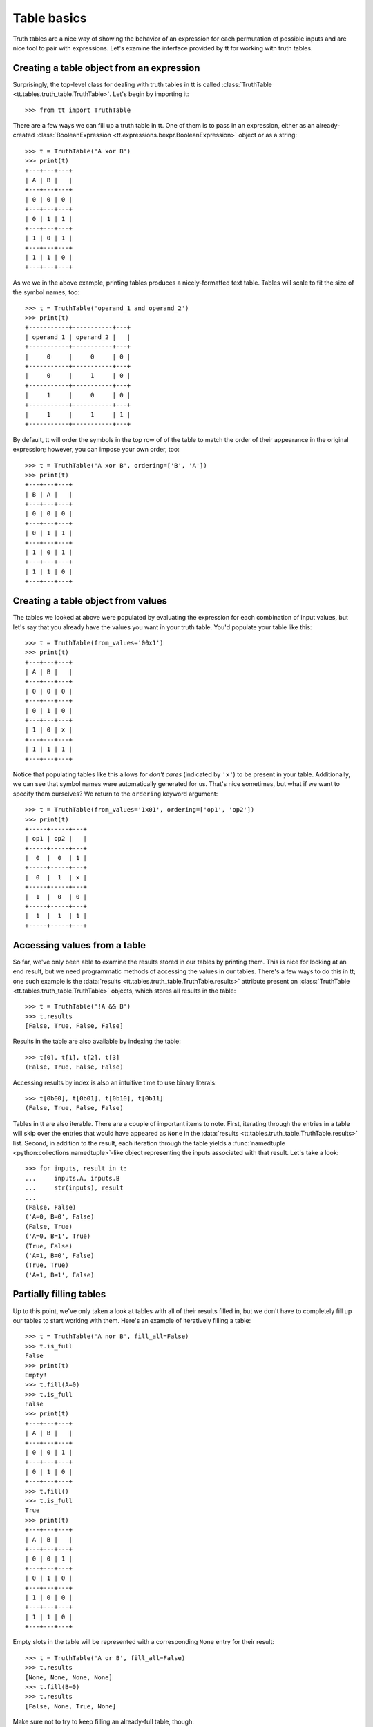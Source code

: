 ============
Table basics
============

Truth tables are a nice way of showing the behavior of an expression for each permutation of possible inputs and are nice tool to pair with expressions. Let's examine the interface provided by tt for working with truth tables.


Creating a table object from an expression
``````````````````````````````````````````

Surprisingly, the top-level class for dealing with truth tables in tt is called :class:`TruthTable <tt.tables.truth_table.TruthTable>`. Let's begin by importing it::

    >>> from tt import TruthTable

There are a few ways we can fill up a truth table in tt. One of them is to pass in an expression, either as an already-created :class:`BooleanExpression <tt.expressions.bexpr.BooleanExpression>` object or as a string::

    >>> t = TruthTable('A xor B')
    >>> print(t)
    +---+---+---+
    | A | B |   |
    +---+---+---+
    | 0 | 0 | 0 |
    +---+---+---+
    | 0 | 1 | 1 |
    +---+---+---+
    | 1 | 0 | 1 |
    +---+---+---+
    | 1 | 1 | 0 |
    +---+---+---+

As we we in the above example, printing tables produces a nicely-formatted text table. Tables will scale to fit the size of the symbol names, too::

    >>> t = TruthTable('operand_1 and operand_2')
    >>> print(t)
    +-----------+-----------+---+
    | operand_1 | operand_2 |   |
    +-----------+-----------+---+
    |     0     |     0     | 0 |
    +-----------+-----------+---+
    |     0     |     1     | 0 |
    +-----------+-----------+---+
    |     1     |     0     | 0 |
    +-----------+-----------+---+
    |     1     |     1     | 1 |
    +-----------+-----------+---+

By default, tt will order the symbols in the top row of of the table to match the order of their appearance in the original expression; however, you can impose your own order, too::

    >>> t = TruthTable('A xor B', ordering=['B', 'A'])
    >>> print(t)
    +---+---+---+
    | B | A |   |
    +---+---+---+
    | 0 | 0 | 0 |
    +---+---+---+
    | 0 | 1 | 1 |
    +---+---+---+
    | 1 | 0 | 1 |
    +---+---+---+
    | 1 | 1 | 0 |
    +---+---+---+


Creating a table object from values
```````````````````````````````````

The tables we looked at above were populated by evaluating the expression for each combination of input values, but let's say that you already have the values you want in your truth table. You'd populate your table like this::

    >>> t = TruthTable(from_values='00x1')
    >>> print(t)
    +---+---+---+
    | A | B |   |
    +---+---+---+
    | 0 | 0 | 0 |
    +---+---+---+
    | 0 | 1 | 0 |
    +---+---+---+
    | 1 | 0 | x |
    +---+---+---+
    | 1 | 1 | 1 |
    +---+---+---+

Notice that populating tables like this allows for *don't cares* (indicated by ``'x'``) to be present in your table. Additionally, we can see that symbol names were automatically generated for us. That's nice sometimes, but what if we want to specify them ourselves? We return to the ``ordering`` keyword argument::

    >>> t = TruthTable(from_values='1x01', ordering=['op1', 'op2'])
    >>> print(t)
    +-----+-----+---+
    | op1 | op2 |   |
    +-----+-----+---+
    |  0  |  0  | 1 |
    +-----+-----+---+
    |  0  |  1  | x |
    +-----+-----+---+
    |  1  |  0  | 0 |
    +-----+-----+---+
    |  1  |  1  | 1 |
    +-----+-----+---+


Accessing values from a table
`````````````````````````````

So far, we've only been able to examine the results stored in our tables by printing them. This is nice for looking at an end result, but we need programmatic methods of accessing the values in our tables. There's a few ways to do this in tt; one such example is the :data:`results <tt.tables.truth_table.TruthTable.results>` attribute present on :class:`TruthTable <tt.tables.truth_table.TruthTable>` objects, which stores all results in the table::

    >>> t = TruthTable('!A && B')
    >>> t.results
    [False, True, False, False]

Results in the table are also available by indexing the table::

    >>> t[0], t[1], t[2], t[3]
    (False, True, False, False)

Accessing results by index is also an intuitive time to use binary literals::

    >>> t[0b00], t[0b01], t[0b10], t[0b11]
    (False, True, False, False)

Tables in tt are also iterable. There are a couple of important items to note. First, iterating through the entries in a table will skip over the entries that would have appeared as ``None`` in the :data:`results <tt.tables.truth_table.TruthTable.results>` list. Second, in addition to the result, each iteration through the table yields a :func:`namedtuple <python:collections.namedtuple>`-like object representing the inputs associated with that result. Let's take a look::

    >>> for inputs, result in t:
    ...     inputs.A, inputs.B
    ...     str(inputs), result
    ...
    (False, False)
    ('A=0, B=0', False)
    (False, True)
    ('A=0, B=1', True)
    (True, False)
    ('A=1, B=0', False)
    (True, True)
    ('A=1, B=1', False)


Partially filling tables
````````````````````````

Up to this point, we've only taken a look at tables with all of their results filled in, but we don't have to completely fill up our tables to start working with them. Here's an example of iteratively filling a table::

    >>> t = TruthTable('A nor B', fill_all=False)
    >>> t.is_full
    False
    >>> print(t)
    Empty!
    >>> t.fill(A=0)
    >>> t.is_full
    False
    >>> print(t)
    +---+---+---+
    | A | B |   |
    +---+---+---+
    | 0 | 0 | 1 |
    +---+---+---+
    | 0 | 1 | 0 |
    +---+---+---+
    >>> t.fill()
    >>> t.is_full
    True
    >>> print(t)
    +---+---+---+
    | A | B |   |
    +---+---+---+
    | 0 | 0 | 1 |
    +---+---+---+
    | 0 | 1 | 0 |
    +---+---+---+
    | 1 | 0 | 0 |
    +---+---+---+
    | 1 | 1 | 0 |
    +---+---+---+

Empty slots in the table will be represented with a corresponding ``None`` entry for their result::

    >>> t = TruthTable('A or B', fill_all=False)
    >>> t.results
    [None, None, None, None]
    >>> t.fill(B=0)
    >>> t.results
    [False, None, True, None]

Make sure not to try to keep filling an already-full table, though::

    >>> t = TruthTable(from_values='0110')
    >>> t.is_full
    True
    >>> t.fill()
    Traceback (most recent call last):
        ...
    tt.errors.state.AlreadyFullTableError: Cannot fill an already-full table


Logical equivalence
```````````````````

Another neat feature provided by tt's tables is the checking of logical equivalence::

    >>> t1 = TruthTable('A xor B')
    >>> t2 = TruthTable(from_values='0110')
    >>> t1.equivalent_to(t2)
    True
    >>> t1.equivalent_to('C xor D')
    True

Note that this equivalence comparison looks only at the result values of the tables and doesn't examine at the symbols of either table.

Next, let's examine how *don't cares* function within tt's concept of logical equivalence. *Don't cares* in the calling table will be considered to equal to any value in the comparison table, but any explicity value in the calling table must be matched in the comparison table to be considered equal.

In this sense, a fully-specified table (i.e., one without any *don't cares*) will never be logically equivalent to one which contains *don't cares*, but the converse may be true. Let's see an example::

    >>> t1 = TruthTable('C nand D')
    >>> t2 = TruthTable(from_values='xx10')
    >>> t1.equivalent_to(t2)
    False
    >>> t2.equivalent_to(t1)
    True
